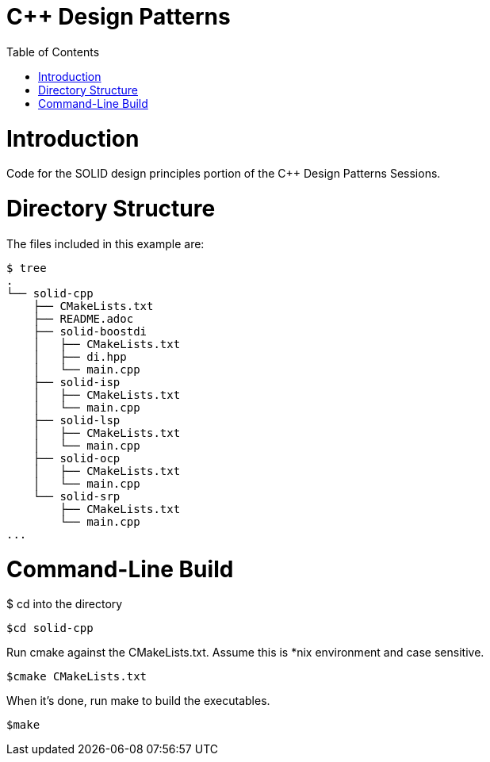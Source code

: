 = C++ Design Patterns
:toc:
:toc-placement!:

toc::[]

# Introduction

Code for the SOLID design principles portion of the C++ Design Patterns Sessions.

# Directory Structure

The files included in this example are:

```
$ tree
.
└── solid-cpp
    ├── CMakeLists.txt
    ├── README.adoc
    ├── solid-boostdi
    │   ├── CMakeLists.txt
    │   ├── di.hpp
    │   └── main.cpp
    ├── solid-isp
    │   ├── CMakeLists.txt
    │   └── main.cpp
    ├── solid-lsp
    │   ├── CMakeLists.txt
    │   └── main.cpp
    ├── solid-ocp
    │   ├── CMakeLists.txt
    │   └── main.cpp
    └── solid-srp
        ├── CMakeLists.txt
        └── main.cpp
...

```

# Command-Line Build

$ cd into the directory

[source, cmake]
----
$cd solid-cpp
----

Run cmake against the CMakeLists.txt.  Assume this is *nix environment and case sensitive.

[source, cmake]
----
$cmake CMakeLists.txt
----

When it's done, run make to build the executables.
[source, cmake]
----
$make
----

